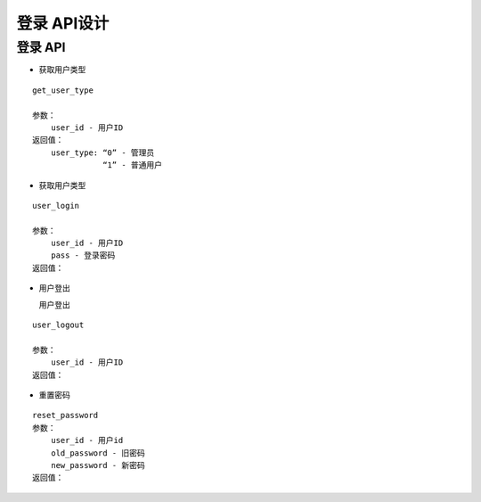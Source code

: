 登录 API设计
====================


登录 API
^^^^^^^^^^^^

- 获取用户类型

::

   get_user_type

   参数：
       user_id - 用户ID
   返回值：
       user_type: “0” - 管理员
                  “1” - 普通用户

- 获取用户类型

::

    user_login

    参数：
        user_id - 用户ID
        pass - 登录密码
    返回值：

- 用户登出

  用户登出

::

    user_logout

    参数：
        user_id - 用户ID
    返回值：

- 重置密码

::

    reset_password
    参数：
        user_id - 用户id
        old_password - 旧密码
        new_password - 新密码
    返回值：
